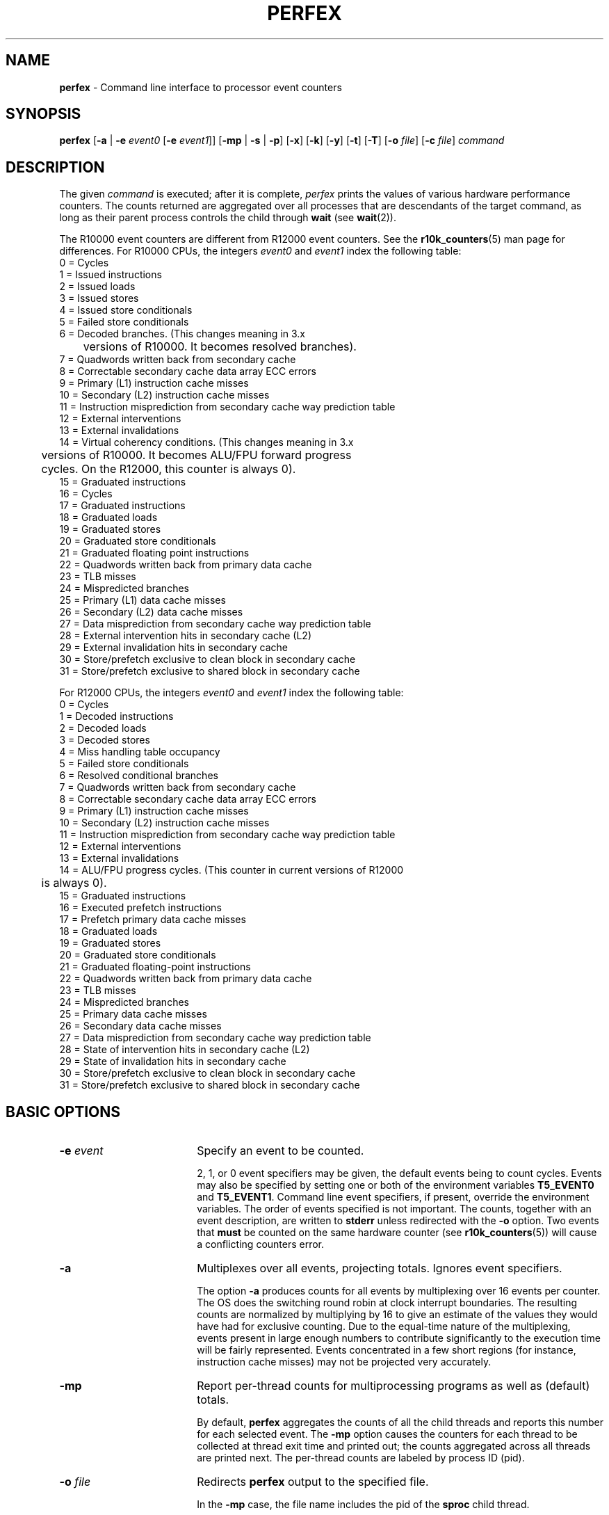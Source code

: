 .TH PERFEX 1
.SH NAME
\f3perfex\f1 \- Command line interface to processor event counters
.SH SYNOPSIS
\f3perfex\f1 
[\f3-a\f1 | \f3-e\f1 \f2event0\f1 [\f3-e\f1 \f2event1\f1]] 
[\f3-mp\f1 | \f3-s\f1 | \f3-p\f1] 
[\f3-x\f1] 
[\f3-k\f1] 
[\f3-y\f1] 
[\f3-t\f1]
[\f3-T\f1]
[\f3-o \f2file\f1] 
[\f3-c \f2file\f1] 
\f2command\f1

.SH DESCRIPTION
The given \f2command\f1 is executed; after
it is complete, \f2perfex\f1 prints the values of various hardware
performance counters.  The counts returned are aggregated over all 
processes that are descendants of the target command, as long 
as their parent process controls the child through \f3wait\f1 (see 
\f3wait\f1(2)). 
.PP
The R10000 event counters are different from R12000 event
counters.  See the \f3r10k_counters\f1(5) man page for
differences.
.pp
For R10000 CPUs, the integers \f2event0\f1 and \f2event1\f1 index the
following table:
.SP
.nf
     0 = Cycles
     1 = Issued instructions
     2 = Issued loads
     3 = Issued stores
     4 = Issued store conditionals
     5 = Failed store conditionals
     6 = Decoded branches.  (This changes meaning in 3.x
     	  versions of R10000.  It becomes resolved branches).
     7 = Quadwords written back from secondary cache
     8 = Correctable secondary cache data array ECC errors
     9 = Primary (L1) instruction cache misses
     10 = Secondary (L2) instruction cache misses
     11 = Instruction misprediction from secondary cache way prediction table
     12 = External interventions
     13 = External invalidations
     14 = Virtual coherency conditions.  (This changes meaning in 3.x
     	  versions of R10000.  It becomes ALU/FPU forward progress
     	  cycles.  On the R12000, this counter is always 0).
     15 = Graduated instructions
     16 = Cycles
     17 = Graduated instructions
     18 = Graduated loads
     19 = Graduated stores
     20 = Graduated store conditionals
     21 = Graduated floating point instructions
     22 = Quadwords written back from primary data cache
     23 = TLB misses
     24 = Mispredicted branches
     25 = Primary (L1) data cache misses
     26 = Secondary (L2) data cache misses
     27 = Data misprediction from secondary cache way prediction table
     28 = External intervention hits in secondary cache (L2)
     29 = External invalidation hits in secondary cache
     30 = Store/prefetch exclusive to clean block in secondary cache
     31 = Store/prefetch exclusive to shared block in secondary cache
.fi
.PP
For R12000 CPUs, the integers \f2event0\f1 and \f2event1\f1 index the
following table:
.SP
.nf
     0 = Cycles
     1 = Decoded instructions
     2 = Decoded loads
     3 = Decoded stores
     4 = Miss handling table occupancy
     5 = Failed store conditionals
     6 = Resolved conditional branches
     7 = Quadwords written back from secondary cache
     8 = Correctable secondary cache data array ECC errors
     9 = Primary (L1) instruction cache misses
     10 = Secondary (L2) instruction cache misses
     11 = Instruction misprediction from secondary cache way prediction table
     12 = External interventions
     13 = External invalidations
     14 = ALU/FPU progress cycles.  (This counter in current versions of R12000
     	  is always 0).
     15 = Graduated instructions
     16 = Executed prefetch instructions
     17 = Prefetch primary data cache misses
     18 = Graduated loads
     19 = Graduated stores
     20 = Graduated store conditionals
     21 = Graduated floating-point instructions
     22 = Quadwords written back from primary data cache
     23 = TLB misses
     24 = Mispredicted branches
     25 = Primary data cache misses
     26 = Secondary data cache misses
     27 = Data misprediction from secondary cache way prediction table
     28 = State of intervention hits in secondary cache (L2)
     29 = State of invalidation hits in secondary cache
     30 = Store/prefetch exclusive to clean block in secondary cache
     31 = Store/prefetch exclusive to shared block in secondary cache
.fi
.SH BASIC OPTIONS

.TP 18
\f3-e\f1 \f2event\f1
Specify an event to be counted.  

2, 1, or 0 event specifiers may be given, the default events being to
count cycles.  Events may also be specified by setting one or both of
the environment variables \f3T5_EVENT0\f1 and \f3T5_EVENT1\f1. Command
line event specifiers, if present, override the
environment variables. The order of
events specified is not important.  The counts, together with an event
description, are written to \f3stderr\f1 unless redirected with the 
\f3-o\f1 option. Two events that \f3must\f1 be counted on the same 
hardware counter (see \f3r10k_counters\f1(5)) will cause a conflicting 
counters error.
.TP 
\f3-a\f1
Multiplexes over all events, projecting totals.  
Ignores event specifiers.

The option \f3-a\f1 produces counts for all events by multiplexing
over 16 events per counter. The OS does the switching round robin at
clock interrupt boundaries. The resulting counts are normalized by
multiplying by 16 to give an estimate of the values they would have
had for exclusive counting. Due to the equal-time nature of the
multiplexing, events present
in large enough numbers to contribute significantly to the execution
time will be fairly represented. Events concentrated in a few short
regions (for instance, instruction cache misses) 
may not be projected very accurately.

.TP
\f3-mp\f1
Report per-thread counts for multiprocessing
programs as well as (default) totals.

By default, \f3perfex\f1 aggregates the counts of all the child threads and
reports this number for each selected event. The \f3-mp\f1 option
causes the counters for each thread to be collected at thread exit
time and printed out; 
the counts aggregated across all threads are printed next.
The per-thread counts are labeled by process ID (pid).


.TP
\f3-o\f1 \f2file\f1
Redirects \f3perfex\f1 output to the specified file. 

In the \f3-mp\f1
case, the file name includes the pid of the \f3sproc\f1 child thread.

.TP
\f3-s\f1
Starts (or stops) counting when a \f3SIGUSR1\f1 (or \f3SIGUSR2\f1) signal 
is received by a \f3perfex\f1 process.

.TP
\f3-p\f1 \f2period\f1
Profiles (samples) the counters with the given period.

This option causes \f3perfex\f1 to wait until it (i.e., the 
\f3perfex\f1 process) receives a \f3SIGUSR1\f1 before it starts 
counting (for the child
process, the target). It will stop counting if it receives a
\f3SIGUSR2\f1. Repeated cycles of this will aggregate counts. If no
\f3SIGUSR2\f1 is received (the usual case), 
the counting will continue until the child
exits.  Note that counting for descendants of the 
child will not be affected, meaning counting for mp programs cannot 
be controlled with this option.  

.TP
\f3-x\f1
Counts at exception level (as well as the default user level).

Exception level includes time spent on behalf of the user during, for
example,  
TLB refill exceptions.  Other counting modes (kernel, supervisor) are 
available through the OS \f3ioctl\f1 interface (see \f3r10k_counters\f1(5) ).

.TP
\f3-k\f1
Counts at kernel level (as well as user and exception level, if set),
program superuser privileges.

.SH EXAMPLE

To collect instruction and data secondary cache miss counts on a program 
normally executed by 
.nf.

   % bar < bar.in > bar.out 

.fi
 would be accomplished by 
.nf

   % perfex -e 26 -e 10 bar < bar.in > bar.out .

.fi

.SH COST ESTIMATE OPTIONS 

.TP
\f3-y\f1
Report statistics and ranges of estimated times per event.

Without the \f3-y\f1 option, \f3perfex\f1 reports the counts recorded by the
event counters for the events requested. Since they are simply
raw counts, it is difficult to know by inspection which events are
responsible for significant portions of the job's run time. The \f3-y\f1
option associates time cost with some of the event counts.

The reported times are approximate.  Due to the superscalar nature of
the R10000 and R12000 CPUs, and their ability to hide latency, stating a
precise cost for a single occurrence of many of the events is
not possible. Cache
misses, for example, can be overlapped with other operations, so there
is a wide range of times possible for any cache miss.

To account for the fact that the cost of many events cannot be known
precisely, \f3perfex -y\f1 reports a range of time costs for each event.
"Maximum," "minimum," and "typical" time costs are
reported. Each is obtained by consulting an internal table that holds
the maximum, minimum, and typical costs for each event, and
multiplying this cost by the count for the event. Event costs are
usually measured in terms of machine cycles, and so the cost of an
event generally depends on the clock speed of the processor, which is
also reported in the output.

The maximum value contained in the table corresponds to the
worst case cost of a single occurrence of the event. Sometimes this
can be a very pessimistic estimate. For example, the maximum cost for
graduated floating-point instructions assumes that all such
instructions are double precision reciprocal square roots, since that
is the most costly floating-point instruction.

Due to the latency-hiding capabilities of the CPUs, the minimum
cost of virtually any event could be zero, since most events can be
overlapped with other operations. To avoid simply reporting minimum
costs of 0, which would be of no practical use, the minimum time
reported by \f3perfex -y\f1 corresponds to the "best case" cost of a single
occurrence of the event. The best case cost is obtained by running
the maximum number of simultaneous occurrences of that event and
averaging the cost. For example, two floating-point instructions can
complete per cycle, so the best case cost on the R10000 is 0.5 cycles per 
floating-point instruction.

The typical cost falls somewhere between minimum and maximum and
is meant to correspond to the cost one would expect to see in average
programs. For example, to measure the typical cost of a cache miss,
stride-1 accesses to an array too big to fit in cache were timed, and
the number of cache misses generated was counted. The same number of
stride-1 accesses to an in-cache array were then timed. The difference
in times corresponds to the cost of the cache misses, and this was
used to calculate the average cost of a cache miss. This typical
cost is lower than the worst case in which each cache miss cannot be
overlapped, and it is higher than the best case, in which several
independent, and hence, overlapping, cache misses are generated.
(Note that on Origin systems, this methodology yields the time for secondary
cache misses to local memory only.)  Naturally, these typical costs
are somewhat arbitrary.  If they do not seem right for the application
being measuring by \f3perfex\f1, they can be replaced by user-supplied
values. See the \f3-c\f1 option below.

\f3perfex -y\f1 prints the event counts and associated cost estimates sorted
from most costly to least costly. While resembling a profiling output,
it is not a true profile. The event costs reported are only
estimates. Furthermore, since events do overlap with each other, the
sum of the estimated times will usually exceed the program's run time.
This output should only be used to identify which events are
responsible for significant portions of the program's run time and to
get a rough idea of what those costs might be.

With this in mind, the built-in cost table does not make an attempt to
provide detailed costs for all events. Some events provide summary or
redundant information. These events are assigned minimum and
typical costs of 0, so that they sort to the bottom of the output.
The maximum costs are set to 1 cycle, so that you can get an
indication of the time corresponding to these events.  Issued
instructions and graduated instructions are examples of such
events.  In addition to these summary or redundant events, detailed
cost information has not been provided for a few other events, such as
external interventions and external invalidations, since it is
difficult to assign costs to these asynchronous events. The built-in
cost values may be overridden by user-supplied values using the \f3-c\f1
option.

In addition the event counts and cost estimates, \f3perfex -y\f1 also
reports a number of statistics derived from the typical costs. The
meaning of many of the statistics is self-evident (for example,
graduated instructions/cycle). The following are statistics whose
definitions require more explanation.  These are available with both
R10000 and R12000 CPUs.

.TP
Data mispredict/Data secondary cache hits

This is the ratio of the counts for data misprediction
from secondary cache way prediction table and secondary data
cache misses.

.TP
Instruction mispredict/Instruction secondary cache hits

This is the ratio of the counts for instruction
misprediction from secondary cache way prediction table and
secondary instruction cache misses.

.TP
Primary cache line reuse

The is the number of times, on average, that a primary
data cache line is used after it has been moved into
the cache. It is calculated as graduated loads plus
graduated stores minus primary data cache misses, all
divided by primary data cache misses.

.TP
Secondary Cache Line Reuse

The is the number of times, on average, that a secondary
data cache line is used after it has been moved into
the cache. It is calculated as primary data cache
misses minus secondary data cache misses, all divided
by secondary data cache misses.
.TP
Primary Data Cache Hit Rate

This is the fraction of data accesses that are satisfied
from a cache line already resident in the primary data
cache. It is calculated as 1.0 - (primary data cache
misses divided by the sum of graduated loads and
graduated stores).
.TP
Secondary Data Cache Hit Rate

This is the fraction of data accesses that are satisfied
from a cache line already resident in the secondary data
cache. It is calculated as 1.0 - (secondary data cache
misses divided by primary data cache misses).
.TP
Time accessing memory/Total time

This is the sum of the typical costs of graduated
loads, graduated stores, primary data cache misses,
secondary data cache misses, and TLB misses, divided
by the total program run time. The total program run
time is calculated by multiplying cycles by the time
per cycle (the inverse of the processor's clock speed).
.TP
Primary-to-secondary bandwidth used (MB/s, average per process)

This is the amount of data moved between the primary
and secondary data caches, divided by the total program
run time. The amount of data moved is calculated as
the sum of the number of primary data cache misses
multiplied by the primary cache line size and the
number of quadwords written back from primary data
cache multiplied by the size of a quadword (16 bytes).
For multiprocess programs, the resulting figure is a 
per-process average, since the counts measured by \f3perfex\f1
are aggregates of the counts for all the threads. You
must multiply by the number of threads to get the
total program bandwidth.
.TP
Memory bandwidth used (MB/s, average per process)

This is the amount of data moved between the secondary
data cache and main memory, divided by the total program
run time. The anmount of data moved is calculated as
the sum of the number of secondary data cache misses
multiplied by the secondary cache line size and the
number of quadwords written back from secondary data
cache multiplied by the size of a quadword (16 bytes).
For multiprocess programs, the resulting figure is a 
per-process average, since the counts measured by \f3perfex\f1
are aggregates of the counts for all the threads. You must
multiply by the number of threads to get the
total program bandwidth.
.TP
MFLOPS (MB/s, average per process)

This is the ratio of the graduated floating-point
instructions and the total program run time. Note that
while a multiply-add carries out two floating-point
operations, it only counts as one instruction, so this
statistic may underestimate the number of floating-point 
operations per second. For multiprocess
programs, the resulting figure is a per-process
average, since the counts measured by \f3perfex\f1 are
aggregates of the counts for all the threads. You must
multiply by the number of threads to get the total program rate.
.PP
The following statistics are computed only on R12000 CPUs:
.TP
Cache misses in flight per cycle (average)
This is the count of event 4 (Miss Handling Table (MHT) population) divided
by cycles.  It can range between 0 and 5 and represents
the average number of cache misses of any kind that
are outstanding per cycle.
.TP
Prefetch miss rate
This is the count of event 17 (prefetch primary data cache misses)
divided by the count of event 16 (executed prefetch instructions).
A high prefetch miss rate (about 1) is desirable, since prefetch hits
are wasting instruction bandwidth.
.PP
A statistic is only printed if counts for the events which define it
have been gathered.

.TP
\f3-c\f1 \f2file\f1
Load a cost table from \f2file\f1 (requires that \f3-y\f1 is specified).

This option allows you to override the internal event costs used by
the \f3-y\f1 option. \f2file\f1 contains the list of event costs 
that are to be
overridden. This \f2file\f1 must be in the same format as the output
produced by the \f3-c\f1 option. Costs may be specied in units of "clks"
(machine cycles) or "nsec" (nanoseconds). You can override all or only a
subset of the default costs.

You can also use the file \f3/etc/perfex.costs\f1 to override event costs.
If this file exists, any costs listed in it will override those built
into \f3perfex\f1. Costs supplied with the \f3-c\f1 option will override those
provided by the \f3/etc/perfex.costs\f1 file.

.TP
\f3-t \f1
Print the cost table used for \f3perfex -y\f1 cost estimates to \f3stdout\f1.

These internal costs can be overridden by specifying different values
in the file \f3/etc/perfex.costs\f1 or by using the \f3-c\f1 \f2file\f1
option. Both
\f2file\f1 and \f3/etc/perfex.costs\f1 must
use the format as provided by the
\f3-t\f1 option. It is recommended that you capture this output to a file
and edit it to create a suitable file for \f3/etc/perfex.costs\f1 or the 
\f3-c\f1
option. You do not have to specify costs for every event, however.
Lines corresponding to events with values you do not wish to
override may simply be deleted from the file.

.SH MIXED CPU OPTION

The following is an option for systems with both R10000 and R12000 CPUs.

.TP
\f3-T\f1
Allows experienced users to use \f3perfex\f1 on a system of mixed CPUs.
.PP
Although \f3perfex\f1 cannot verify it, the specification of this option
means that you have used either \f3dplace\f1(1) or some other means to
ensure that the program is using either all R10000 CPUs or all R12000
CPUs.
.PP
When used with this option, the \f3-y\f1 option will not produce
cost estimates due to the fact that the cost
estimation cannot know which type of CPU
is actually targeted.  Nothing prevents
you, however, from loading a cost table
with \f3-c\f1.  This cost table could be directly
dumped from a pure-R10000 or pure-R12000 system, depending
on which CPU flavor the program is running.

.SH CHANGE IN BEHAVIOR OF DEFAULT EVENTS FOR R12000 CPUS
.PP
Because of limitations of ABI/API compliance with Irix version
6.5/R10000 in the operating system
counter interface, it is only possible to count cycles and graduated
instructions on counter 0.  Accordingly, when the R12000 user specifies an
event in the range 0-15 to \f3perfex\f1, either through a \f3-e\f1 argument or
environment variables, cycles cannot be counted simultaneously with
that event as they can on the R10000.  (\f3perfex\f1 only multiplexes events
for the \f3-a\f1 option, never for individually specified events).  In these
cases \f3perfex\f1 will count event 16 (executed prefetch instructions) as
the second event.
.PP
For similar reasons, \f3perfex\f1 no longer remaps events 0, 15,
16, and 17 to
fit them on two (R10000) counters, since that would induce a different
behavior for identical arguments on R10000 and R12000 systems. It would
create problems when mixed-CPU systems are supported.  To be
specific, prior to 6.5.3 a user could specify:
.nf
\f3% perfex -e 0 -e 15 a.out\f1
.fi
.PP
This would execute as if the user had specified:
.nf
\f3% perfex -e 0 -e 17 a.out\f1
.fi
.PP
or
.nf
\f3% perfex -e 15 -e 16 a.out\f1
.fi
.PP
After Irix version 6.5.3, this argument combination is an error, and the
user must decide which of the equivalent (for R10000 only)
forms to use.  It is the lack of equivalence for R12000
that makes this regression necessary.
.SH FILES
\f3/etc/perfex.costs\f1

.SH DEPENDENCIES

\f3perfex\f1 only works on an R10000 or R12000 system.  Programs running
on mixed R1000 and R12000 CPUs are not supported,
although specifying the \f3-T\f1 option will permit you to verify that
only CPUs of the same type are being used.  Usually, 
\f3perfex\f1 prints an
informative message and fails on mixed CPU systems.
.PP
For the \f3-mp\f1 option,
only binaries linked-shared are currently supported;
this is due to a dependency on \f3libperfex.so\f1.  The options \f3-s\f1 and 
\f3-mp\f1 are currently mutually exclusive. 

.SH LIMITATIONS

The signal control interface (\f3-s\f1) can control only the immediate target 
process, not any of its descendants.  This makes it unusable with multiprocess 
targets in their parallel regions. 

.SH SEE ALSO

\f3r10k_counters\f1(5),
\f3libperfex\f1(3C), \f3time\f1(1), \f3timex\f1(1)

